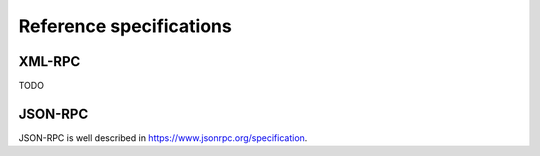 Reference specifications
========================

XML-RPC
-------

TODO

JSON-RPC
--------

JSON-RPC is well described in https://www.jsonrpc.org/specification.
